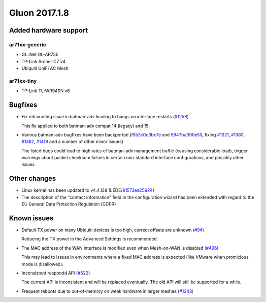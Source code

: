 Gluon 2017.1.8
==============

Added hardware support
~~~~~~~~~~~~~~~~~~~~~~

ar71xx-generic
^^^^^^^^^^^^^^

* GL.iNet GL-AR750
* TP-Link Archer C7 v4
* Ubiquiti UniFi AC Mesh

ar71xx-tiny
^^^^^^^^^^^

* TP-Link TL-WR940N v6


Bugfixes
~~~~~~~~

* Fix refcounting issue in batman-adv leading to hangs on interface restarts
  (`#1258 <https://github.com/freifunk-gluon/gluon/issues/1258>`_)

  This fix applied to both batman-adv compat 14 (legacy) and 15.

* Various batman-adv bugfixes have been backported
  (`f5b3c0c3bc7e <https://github.com/freifunk-gluon/gluon/commit/f5b3c0c3bc7e795b4b544cbaa49e9c6ca7581ce9>`_ and
  `5947ba300e50 <https://github.com/freifunk-gluon/gluon/commit/5947ba300e50726a8af38fb115b834172780ab26>`_,
  fixing
  `#1321 <https://github.com/freifunk-gluon/gluon/issues/1321>`_,
  `#1380 <https://github.com/freifunk-gluon/gluon/issues/1380>`_,
  `#1382 <https://github.com/freifunk-gluon/gluon/issues/1382>`_,
  `#1419 <https://github.com/freifunk-gluon/gluon/issues/1419>`_
  and a number of other minor issues)

  The listed bugs could lead to high rates of batman-adv management traffic
  (causing considerable load), trigger warnings about packet checksum failues
  in certain non-standard interface configurations, and possibly other issues.


Other changes
~~~~~~~~~~~~~

* Linux kernel has been updated to v4.4.129 (LEDE/`81573ea25924 <https://git.openwrt.org/?p=openwrt/openwrt.git;a=commit;h=81573ea259247f1c6c1a7a490de174d0a6c48a64>`_)

* The description of the "contact information" field in the configuration wizard
  has been extended with regard to the EU General Data Protection Regulation (GDPR)


Known issues
~~~~~~~~~~~~

* Default TX power on many Ubiquiti devices is too high, correct offsets are unknown (`#94 <https://github.com/freifunk-gluon/gluon/issues/94>`_)

  Reducing the TX power in the Advanced Settings is recommended.

* The MAC address of the WAN interface is modified even when Mesh-on-WAN is disabled (`#496 <https://github.com/freifunk-gluon/gluon/issues/496>`_)

  This may lead to issues in environments where a fixed MAC address is expected (like VMware when promicious mode is disallowed).

* Inconsistent respondd API (`#522 <https://github.com/freifunk-gluon/gluon/issues/522>`_)

  The current API is inconsistent and will be replaced eventually. The old API will still be supported for a while.

* Frequent reboots due to out-of-memory on weak hardware in larger meshes
  (`#1243 <https://github.com/freifunk-gluon/gluon/issues/1243>`_)
